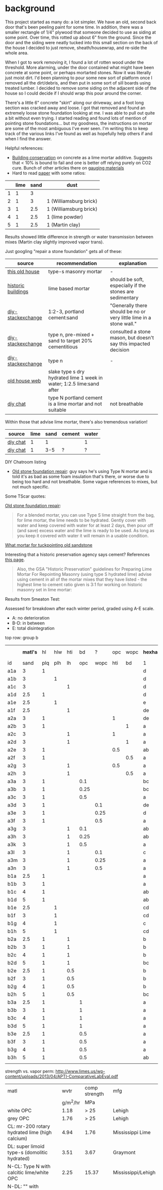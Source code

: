 #+BEGIN_COMMENT
.. title: The woes of repointing a stone foundation
.. slug: the-woes-of-repointing-a-stone-foundation
.. date: 2017-09-03 18:27:08 UTC-05:00
.. status: draft
.. category: 
.. link: 
.. description: 
.. type: text
#+END_COMMENT


* background

This project started as many do: a lot simpler. We have an old, second back door that's
been peeling paint for some time. In addition, there was a smaller rectangle of 1/4" plywood
that someone decided to use as siding at some point. Over time, this rotted up about 6"
from the ground. Since the door and the siding were neatly tucked into this small section
on the back of the house I decided to just remove, sheath/housewrap, and re-side the whole
area.

When I got to work removing it, I found a lot of rotten wood under the threshold. More
alarming, under the door contained what might have been concrete at some point, or perhaps
mortarted stones. Now it was literally just moist dirt. I'd been planning to pour some new
sort of platform once I removed all the dirt/debris, and then put in some sort of sill
boards using treated lumber. I decided to remove some siding on the adjacent side of the
house so I could decide if I should wrap this pour around the corner.

There's a little 6" concrete "skirt" along our driveway, and a foot long section was
cracked away and loose. I got that removed and found an extremely loose stone foundation
looking at me. I was able to pull out quite a bit without even trying. I started reading
and found lots of mention of pointing stone foundations... but my goodness, the
instructions on mortar are some of the most ambiguous I've ever seen. I'm writing this to
keep track of the various links I've found as well as hopefully help others if and when I
find the answer.

Helpful references:
- [[http://www.buildingconservation.com/articles/cement/cement.htm][Building conservation]] on concrete as a lime mortar additive. Suggests that < 10% is
  bound to fail and one is better off relying purely on CO2 cure. Bunch of other articles
  there on [[http://www.buildingconservation.com/articles/limegauging/limegauging.htm][gauging materials]]
- Hard to read [[https://archive.org/stream/investigationone00carr/investigationone00carr_djvu.txt][paper]] with some ratios:

|   | lime | sand | dust                   |
|---+------+------+------------------------|
| 1 |    1 |    3 |                        |
| 2 |    1 |    3 | 1 (Williamsburg brick) |
| 3 |    1 |  2.5 | 1 (Williamsburg brick) |
| 4 |    1 |  2.5 | 1 (lime powder)        |
| 5 |    1 |  2.5 | 1 (Martin clay)        |

Results showed little difference in strength or water transmission between mixes (Martin
clay slightly improved vapor trans).


Just googling "repair a stone foundation" gets all of these:

| source             | recommendation                                                        | explanation                                                         |
|--------------------+-----------------------------------------------------------------------+---------------------------------------------------------------------|
| [[https://www.thisoldhouse.com/how-to/how-to-repoint-stone-foundation][this old house]]     | type-s masonry mortar                                                 | -                                                                   |
| [[http://historicbldgs.com/stonefoundations.htm][historic buildings]] | lime based mortar                                                     | should be soft, especially if the stones are sedimentary            |
| [[https://diy.stackexchange.com/questions/2824/what-kind-of-mortar-should-i-use-to-point-a-fieldstone-foundation][diy-stackexchange]]  | 1:2-3, portland cement:sand                                           | "Generally there should be no or very little lime in a stone wall." |
| [[https://diy.stackexchange.com/questions/2824/what-kind-of-mortar-should-i-use-to-point-a-fieldstone-foundation][diy-stackexchange]]  | type n, pre-mixed + sand to target 20% cementitious                   | consulted a stone mason, but doesn't say this impacted decision     |
| [[https://diy.stackexchange.com/questions/2824/what-kind-of-mortar-should-i-use-to-point-a-fieldstone-foundation][diy-stackexchange]]  | type n                                                                | -                                                                   |
| [[http://www.oldhouseweb.com/forums/viewtopic.php?f=8&t=9529][old house web]]      | slake type s dry hydrated lime 1 week in water; 1:2.5 lime:sand after |                                                                     |
| [[http://www.diychatroom.com/f19/old-stone-foundation-repair-102132/#post632895][diy chat]]           | type N portland cement is a lime mortar and not suitable              | not breathable                                                      |


Within those that advise lime mortar, there's also tremendous variation!

| source   | lime | sand | cement | water |
|----------+------+------+--------+-------|
| [[http://www.diychatroom.com/f19/old-stone-foundation-repair-102132/#post632751][diy chat]] |    1 |    1 |        | 1     |
| [[http://www.diychatroom.com/f19/old-stone-foundation-repair-102132/#post633837][diy chat]] |    1 |  3-5 | ?      | ?     |


DIY Chatroom listing
- [[http://www.diychatroom.com/f19/old-stone-foundation-repair-102132/index2/][Old stone foundation repair]]: guy says he's using Type N mortar and is told it's as bad
  as some foam insulation that's there, or worse due to being too hard and not
  breathable. Some vague references to mixes, but not much specific.

Some TScar quotes:

[[http://www.diychatroom.com/f19/old-stone-foundation-repair-102132/#post633837][Old stone foundation repair]]:
#+begin_quote
For a blended mortar, you can use Type S lime straight from the bag, for lime mortar, the
lime needs to be hydrated. Gently cover with water and keep covered with water for at
least 2 days, then pour off (and save) excess water and the lime is ready to be used. As
long as you keep it covered with water it will remain in a usable condition. 
#+end_quote

[[http://www.diychatroom.com/f105/what-mortar-tuckpointing-old-sandstone-foundation-201345/][What mortar for tuckpointing old sandstone]]

Interesting that a historic preservation agency says cement? References [[https://www.gsa.gov/portal/content/111682][this page]].
#+begin_quote
Also, the GSA "Historic Preservation" guidelines for Preparing Lime Mortar For Repointing
Masonry (using type S hydrated lime) advise using cement in all of the mortar mixes that
they have listed - the highest lime to cement ratio given is 3:1 for working on historic
masonry set in lime mortar: 
#+end_quote


Results from Smeaton Test:

Assessed for breakdown after each winter period, graded using A-E scale.
- A: no deterioration
- B-D: in between
- E: total disintegration


top row: group b

|     | *matl's* |  hl | hlw | hti |   bd |    ? | opc | wopc | *hexham* |    | *hstead* |    | salt %wt |
| id  |     sand | plq | plh |  lh |  opc | wopc | hti |   bd | 1        | 5  | 1        | 5  |          |
|-----+----------+-----+-----+-----+------+------+-----+------+----------+----+----------+----+----------|
| a1a |        3 |   1 |     |     |      |      |     |      | d        | e  | cd       | de |     38.1 |
| a1b |        3 |     |   1 |     |      |      |     |      | d        | de | cd       | de |     26.5 |
| a1c |        3 |     |     |   1 |      |      |     |      | d        | de | cd       | de |     31.8 |
| a1d |      2.5 |   1 |     |     |      |      |     |      | d        | de | cd       | de |     41.5 |
| a1e |      2.5 |     |   1 |     |      |      |     |      | e        | de | cd       | de |     33.3 |
| a1f |      2.5 |     |     |   1 |      |      |     |      | de       | de | cd       | de |     34.4 |
|-----+----------+-----+-----+-----+------+------+-----+------+----------+----+----------+----+----------|
| a2a |        3 |   1 |     |     |      |      |   1 |      | de       | d  | bc       | d  |     18.5 |
| a2b |        3 |   1 |     |     |      |      |     |    1 | a        | ab | a        | bc |      4.0 |
| a2c |        3 |     |     |   1 |      |      |   1 |      | a        | c  | ab       | c  |     14.6 |
| a2d |        3 |     |     |   1 |      |      |     |    1 | a        | ab | a        | ab |      2.4 |
| a2e |        3 |   1 |     |     |      |      | 0.5 |      | ab       | d  | bc       | d  |     37.0 |
| a2f |        3 |   1 |     |     |      |      |     |  0.5 | a        | bc | a        | ab |     37.5 |
| a2g |        3 |     |     |   1 |      |      | 0.5 |      | a        | b  | bc       | cd |     35.1 |
| a2h |        3 |     |     |   1 |      |      |     |  0.5 | a        | bc | a        | bc |     0.22 |
|-----+----------+-----+-----+-----+------+------+-----+------+----------+----+----------+----+----------|
| a3a |        3 |   1 |     |     |  0.1 |      |     |      | bc       | e  | c        | e  |    61.2* |
| a3b |        3 |   1 |     |     | 0.25 |      |     |      | bc       | de | bc       | de |    79.0* |
| a3c |        3 |   1 |     |     |  0.5 |      |     |      | a        | b  | ab       | bc |     29.5 |
| a3d |        3 |   1 |     |     |      |  0.1 |     |      | de       | e  | cd       | e  |       td |
| a3e |        3 |   1 |     |     |      | 0.25 |     |      | d        | de | cd       | de |       td |
| a3f |        3 |   1 |     |     |      |  0.5 |     |      | a        | ab | a        | ab |     30.1 |
| a3g |        3 |     |     |   1 |  0.1 |      |     |      | ab       | d  | bc       | de |       td |
| a3h |        3 |     |     |   1 | 0.25 |      |     |      | ab       | b  | a        | a  |     32.1 |
| a3k |        3 |     |     |   1 |  0.5 |      |     |      | a        | ab | a        | ab |     0.25 |
| a3l |        3 |     |     |   1 |      |  0.1 |     |      | c        | d  | c        | d  |       td |
| a3m |        3 |     |     |   1 |      | 0.25 |     |      | a        | bc | ab       | cd |     35.7 |
| a3n |        3 |     |     |   1 |      |  0.5 |     |      | a        | ab | a        | a  |      2.4 |
|-----+----------+-----+-----+-----+------+------+-----+------+----------+----+----------+----+----------|
| b1a |      2.5 |   1 |     |     |      |      |     |      | a        | ab | a        | ab |     33.4 |
| b1b |        3 |   1 |     |     |      |      |     |      | a        | ab | ab       | b  |     34.5 |
| b1c |        4 |   1 |     |     |      |      |     |      | ab       | d  | b        | c  |     34.7 |
| b1d |        5 |   1 |     |     |      |      |     |      | ab       | de | b        | cd |     42.3 |
| b1e |      2.5 |     |   1 |     |      |      |     |      | cd       | de | de       | de |     34.7 |
| b1f |        3 |     |   1 |     |      |      |     |      | cd       | d  | de       | de |     53.7 |
| b1g |        4 |     |   1 |     |      |      |     |      | c        | d  | cd       | de |     59.4 |
| b1h |        5 |     |   1 |     |      |      |     |      | cd       | d  | cd       | d  |     45.5 |
|-----+----------+-----+-----+-----+------+------+-----+------+----------+----+----------+----+----------|
| b2a |      2.5 |   1 |     |   1 |      |      |     |      | b        | c  | b        | bc |     49.1 |
| b2b |        3 |   1 |     |   1 |      |      |     |      | b        | bc | bc       | bc |     40.2 |
| b2c |        4 |   1 |     |   1 |      |      |     |      | b        | cd | bc       | cd |     44.0 |
| b2d |        5 |   1 |     |   1 |      |      |     |      | bc       | d  | bc       | d  |     51.6 |
| b2e |      2.5 |   1 |     | 0.5 |      |      |     |      | b        | b  | bc       | bc |     26.5 |
| b2f |        3 |   1 |     | 0.5 |      |      |     |      | b        | bc | bc       | bc |     24.1 |
| b2g |        4 |   1 |     | 0.5 |      |      |     |      | b        | bc | bc       | bc |     42.4 |
| b2h |        5 |   1 |     | 0.5 |      |      |     |      | bc       | cd | bc       | d  |     47.9 |
|-----+----------+-----+-----+-----+------+------+-----+------+----------+----+----------+----+----------|
| b3a |      2.5 |   1 |     |     |    1 |      |     |      | a        | ab | a        | a  |     10.5 |
| b3b |        3 |   1 |     |     |    1 |      |     |      | a        | ab | a        | a  |     21.3 |
| b3c |        4 |   1 |     |     |    1 |      |     |      | a        | a  | a        | a  |     23.8 |
| b3d |        5 |   1 |     |     |    1 |      |     |      | a        | b  | a        | b  |     40.9 |
| b3e |      2.5 |   1 |     |     |  0.5 |      |     |      | a        | b  | a        | b  |     25.2 |
| b3f |        3 |   1 |     |     |  0.5 |      |     |      | a        | b  | a        | ab |     33.2 |
| b3g |        4 |   1 |     |     |  0.5 |      |     |      | a        | ab | a        | a  |     52.0 |
| b3h |        5 |   1 |     |     |  0.5 |      |     |      | ab       | bc | a        | ab |     44.2 |
|-----+----------+-----+-----+-----+------+------+-----+------+----------+----+----------+----+----------|
|     |          |     |     |     |      |      |     |      |          |    |          |    |          |


strength vs. vapor perm:
http://www.limes.us/wp-content/uploads/2013/04/APTI-ComparativeLabEval.pdf

| matl                                           |     wvtr | comp strength | mfg                |
|                                                | g/m^2/hr |           MPa |                    |
|------------------------------------------------+----------+---------------+--------------------|
| white OPC                                      |     1.18 |          > 25 | Lehigh             |
| grey OPC                                       |     1.76 |          > 25 | Lehigh             |
| CL: mr-200 rotary hydrated lime (high calcium) |     4.94 |          1.76 | Mississippi Lime   |
| DL: super limoid type-s (domolitic hydrated)   |     3.51 |          3.67 | Graymont           |
| N-CL: Type N with calcitic lime/white OPC      |     2.25 |         15.37 | Mississippi/Lehigh |
| N-DL: "" with domolitic lime/white OPC         |     1.76 |         16.34 | Graymont/Lehigh    |
| O-CL                                           |      3.4 |          8.26 | Mississippi/Lehigh |
| O-DL                                           |     2.39 |          9.89 | Mississippi/Lehigh |
| NHL-2                                          |     4.33 |          2.33 | St. Astier         |
| NHL-3.5                                        |     4.15 |          4.15 | St. Astier         |
| NHL-5                                          |     3.81 |           4.2 | St. Astier         |

Another table of strength: 
https://www.ncptt.nps.gov/wp-content/uploads/2004-26.pdf


groups:
- a1: lime, sand
- a2: lime, sand, and brick dust/HTI powder
- a3: lime, sand, and and OPC or white cement
- b1: hydraulic lime, sand
- b2: hydraulic lime, sand, and HTI
- b3: hydraaulic lime, sand, and brick dust

constituents:
- plq: lime putty from quicklime
- plh: lime putty from hydrated lime
- lh: hydrated lime (powder)
- hl: hydrated hydraulic lime (buff)
- hlw: hydrated hydraulic lime (white)
- opc: ordinary portland cement
- hti: high temperature insulant refractory brick dust
- bd: brick dust

Site on Hadrian's Wall:
- hexham
- houseseads


NHL:
- http://www.preservationworks.us/contact.html

www.doeni.gov.uk/niea/tn37_repointing_stone_and_brick-2.pdf

Videos:
- [[https://www.youtube.com/watch?v=Evg5pG8PZII&t=3s][guy claims]] lime mortar (3:1) failed on his brick cellar. 

Misc post on OPC vs. lime: http://www.contractortalk.com/f48/hydraulic-mortar-all-claims-284625/

Long post on contractor talk: http://www.contractortalk.com/f48/bagged-premixed-lime-mortar-tuckpointing-113060/

Mention of checking the void for sand ratio: https://www.lancasterlimeworks.com/proper-ratio-lime-sand/


MN Historical Preservation listing: http://www.mnhs.org/shpo/preservation-directory
- [X] http://www.mnhs.org/shpo/preservation-directory/8209 (emailed)
- [X] http://www.mnhs.org/shpo/preservation-directory/8212 (emailed)
- [X] http://advancedmasonry.com/


* todo stuff

https://2cycle2gether.com/2010/09/reviving-lime-mortar/#.WayTaHVE5hE
http://www.improvementcenter.com/blog/repairing-historical-stone-foundations.html
http://www.oldhouseweb.com/forums/viewtopic.php?f=4&t=21318
http://www.oldhouseweb.com/forums/viewtopic.php?f=4&t=24488
http://www.oldhouseweb.com/forums/viewtopic.php?f=2&t=27180
http://www.oldhouseweb.com/forums/viewtopic.php?f=4&t=27878


http://www.diychatroom.com/f105/making-lime-mortar-201577/
http://www.diychatroom.com/f105/foundation-wall-repair-188563/
http://www.diychatroom.com/f19/attn-tscarborough-hurricane-sandy-basement-repair-point-parge-insulate-172928/
https://www.gsa.gov/portal/content/111682
http://www.diychatroom.com/f105/what-mortar-tuckpointing-old-sandstone-foundation-201345/


the clearest recipe from Tscar:
http://www.diychatroom.com/f19/repointing-old-rubble-foundation-11673/
pics of mortar attacked church:
http://www.diychatroom.com/f19/1860s-foundation-wall-parging-35031/index2/

